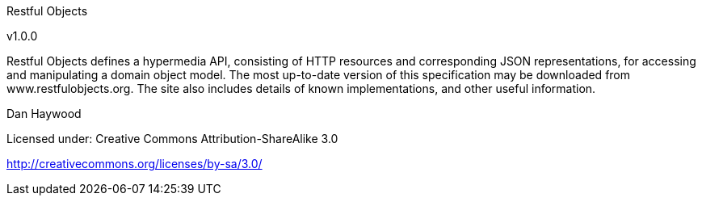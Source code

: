 Restful Objects

v1.0.0

Restful Objects defines a hypermedia API, consisting of HTTP resources and corresponding JSON representations, for accessing and manipulating a domain object model.
The most up-to-date version of this specification may be downloaded from www.restfulobjects.org.
The site also includes details of known implementations, and other useful information.

Dan Haywood

Licensed under:
Creative Commons Attribution-ShareAlike 3.0

http://creativecommons.org/licenses/by-sa/3.0/



//TABLE OF CONTENTS A Concepts and Building Blocks A-1
//
//=== 1	Introduction	A-3
//
//=== 2	Concepts	A-7
//
//=== 3	Optional Capabilities	A-41
//
//=== 4	Specified Elements	A-49
//
//B Supporting Resources and Representations B-53
//
//=== 5	Home Page Resource & Representation	B-55
//
//=== 6	User Resource & Representation	B-59
//
//=== 7	Domain Services Resource	B-63
//
//=== 8	Version Resource & Representation	B-67
//
//=== 9	Objects of Type Resource	B-71
//
//=== 10	Error Representation	B-75
//
//=== 11	List Representation	B-77
//
//=== 12	Scalar Value Representation	B-79
//
//C Domain Object Resources & Representations C-81
//
//=== 13	Response Scenarios	C-83
//
//=== 14	Domain Object Resource & Representation	C-93
//
//=== 15	Domain Service Resource	C-105
//
//=== 16	Property Resource & Representation	C-106
//
//=== 17	Collection Resource & Representation	C-115
//
//=== 18	Action Resource & Representation	C-125
//
//=== 19	Action Invoke Resource	C-133
//
//D Domain Type Resources D-145
//
//=== 20	Response Scenarios	D-147
//
//=== 21	Domain Types Resource	D-151
//
//=== 22	Domain Type Resource	D-155
//
//=== 23	Domain Type Property Description Resource	D-159
//
//=== 24	Domain Type Collection Description Resource	D-163
//
//=== 25	Domain Type Action Description Resource	D-167
//
//=== 26	Domain Type Action Parameter Description Resource	D-171
//
//=== 27	Domain Type Action Invoke Resource	D-175
//
//E Discussions E-183
//
//=== 28	HATEOAS vs Web APIs	E-185
//
//=== 29	Personal vs Shared State	E-187
//
//=== 30	Dealing with Untrusted Clients	E-193
//
//=== 31	Client vs Server Evolution	E-195
//
//=== 32	Code Sketch to support Addressable View Models	E-198
//
//=== 33	FAQs	E-201
//
//=== 34	Ideas for Future Extensions to the Specification	E-205
//
//TABLE OF FIGURES Figure 1: Resources and Representations A-7 Figure 2: Media Type Layers A-18 Figure 3: Domain Objects vs Domain Types A-45 Figure 4: Home Page Representation B-56 Figure 5: User Representation B-60 Figure 6: Services Representation B-64 Figure 7: Version Representation B-68 Figure 8: Domain Object Representation C-96 Figure 9: Object Property Representation C-110 Figure 10: Object Collection Representation C-119 Figure 11: Object Action Representation C-126 Figure 12: Action Result for Object C-139 Figure 13: Action Result for List C-141 Figure 14: Action Result for Scalar C-142 Figure 15: Action Result for Void C-144 Figure 16: Domain Type List Representation D-151 Figure 17: Domain Type Representation D-156 Figure 18: Domain Property Collection Representation D-160 Figure 19: Domain Collection Description Representation D-164 Figure 20: Domain Action Description Representation D-168 Figure 21: Domain Action Parameter Description Representation D-172 Figure 22: Domain Type Action Representation D-176
//
